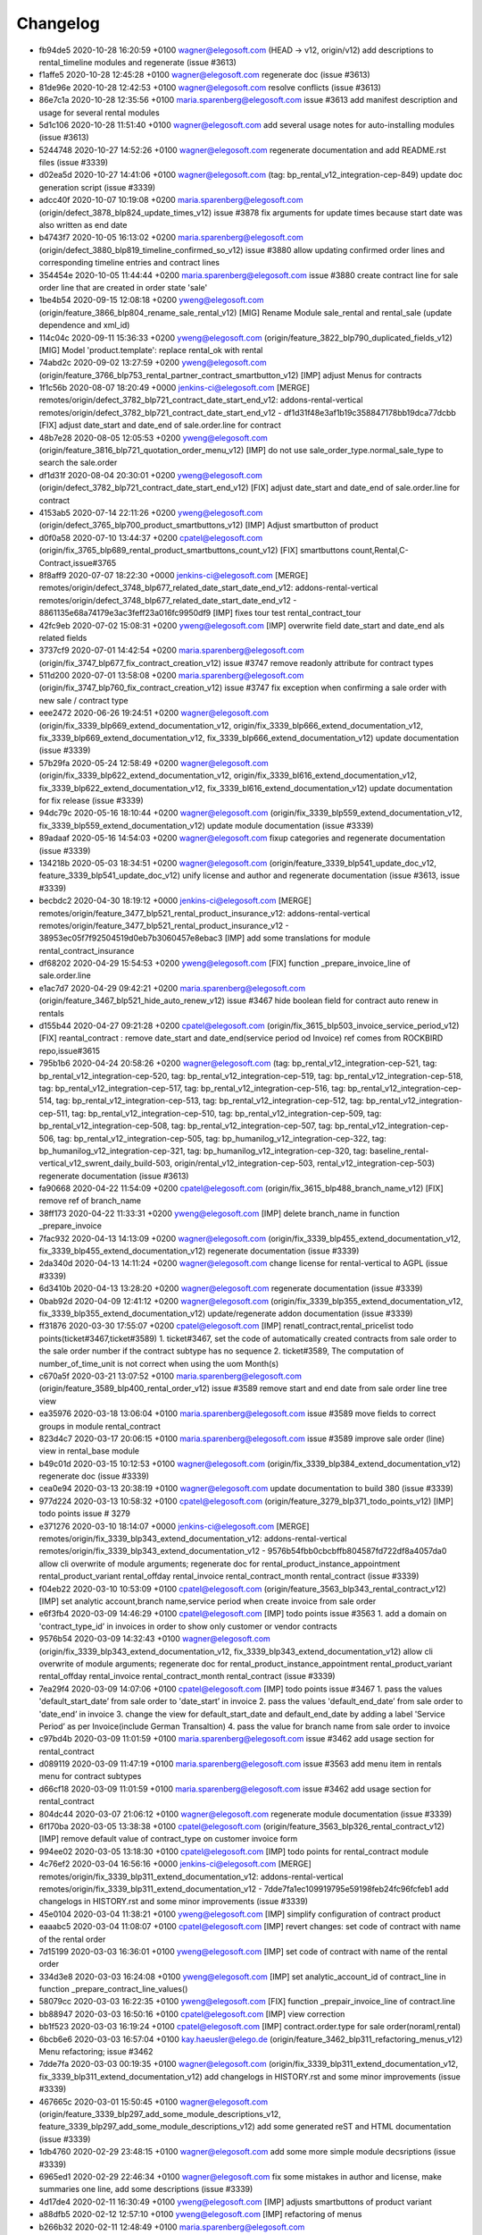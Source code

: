 
Changelog
---------

- fb94de5 2020-10-28 16:20:59 +0100 wagner@elegosoft.com  (HEAD -> v12, origin/v12) add descriptions to rental_timeline modules and regenerate (issue #3613)
- f1affe5 2020-10-28 12:45:28 +0100 wagner@elegosoft.com  regenerate doc (issue #3613)
- 81de96e 2020-10-28 12:42:53 +0100 wagner@elegosoft.com  resolve conflicts (issue #3613)
- 86e7c1a 2020-10-28 12:35:56 +0100 maria.sparenberg@elegosoft.com  issue #3613 add manifest description and usage for several rental modules
- 5d1c106 2020-10-28 11:51:40 +0100 wagner@elegosoft.com  add several usage notes for auto-installing modules (issue #3613)
- 5244748 2020-10-27 14:52:26 +0100 wagner@elegosoft.com  regenerate documentation and add README.rst files (issue #3339)
- d02ea5d 2020-10-27 14:41:06 +0100 wagner@elegosoft.com  (tag: bp_rental_v12_integration-cep-849) update doc generation script (issue #3339)
- adcc40f 2020-10-07 10:19:08 +0200 maria.sparenberg@elegosoft.com  (origin/defect_3878_blp824_update_times_v12) issue #3878 fix arguments for update times because start date was also written as end date
- b4743f7 2020-10-05 16:13:02 +0200 maria.sparenberg@elegosoft.com  (origin/defect_3880_blp819_timeline_confirmed_so_v12) issue #3880 allow updating confirmed order lines and corresponding timeline entries and contract lines
- 354454e 2020-10-05 11:44:44 +0200 maria.sparenberg@elegosoft.com  issue #3880 create contract line for sale order line that are created in order state 'sale'
- 1be4b54 2020-09-15 12:08:18 +0200 yweng@elegosoft.com  (origin/feature_3866_blp804_rename_sale_rental_v12) [MIG] Rename Module sale_rental and rental_sale (update dependence and xml_id)
- 114c04c 2020-09-11 15:36:33 +0200 yweng@elegosoft.com  (origin/feature_3822_blp790_duplicated_fields_v12) [MIG] Model 'product.template': replace rental_ok with rental
- 74abd2c 2020-09-02 13:27:59 +0200 yweng@elegosoft.com  (origin/feature_3766_blp753_rental_partner_contract_smartbutton_v12) [IMP] adjust Menus for contracts
- 1f1c56b 2020-08-07 18:20:49 +0000 jenkins-ci@elegosoft.com  [MERGE] remotes/origin/defect_3782_blp721_contract_date_start_end_v12: addons-rental-vertical remotes/origin/defect_3782_blp721_contract_date_start_end_v12 - df1d31f48e3af1b19c358847178bb19dca77dcbb [FIX] adjust date_start and date_end of sale.order.line for contract
- 48b7e28 2020-08-05 12:05:53 +0200 yweng@elegosoft.com  (origin/feature_3816_blp721_quotation_order_menu_v12) [IMP] do not use sale_order_type.normal_sale_type to search the sale.order
- df1d31f 2020-08-04 20:30:01 +0200 yweng@elegosoft.com  (origin/defect_3782_blp721_contract_date_start_end_v12) [FIX] adjust date_start and date_end of sale.order.line for contract
- 4153ab5 2020-07-14 22:11:26 +0200 yweng@elegosoft.com  (origin/defect_3765_blp700_product_smartbuttons_v12) [IMP] Adjust smartbutton of product
- d0f0a58 2020-07-10 13:44:37 +0200 cpatel@elegosoft.com  (origin/fix_3765_blp689_rental_product_smartbuttons_count_v12) [FIX] smartbuttons count,Rental,C-Contract,issue#3765
- 8f8aff9 2020-07-07 18:22:30 +0000 jenkins-ci@elegosoft.com  [MERGE] remotes/origin/defect_3748_blp677_related_date_start_date_end_v12: addons-rental-vertical remotes/origin/defect_3748_blp677_related_date_start_date_end_v12 - 8861135e68a74179e3ac3feff23a016fc9950df9 [IMP] fixes tour test rental_contract_tour
- 42fc9eb 2020-07-02 15:08:31 +0200 yweng@elegosoft.com  [IMP] overwrite field date_start and date_end als related fields
- 3737cf9 2020-07-01 14:42:54 +0200 maria.sparenberg@elegosoft.com  (origin/fix_3747_blp677_fix_contract_creation_v12) issue #3747 remove readonly attribute for contract types
- 511d200 2020-07-01 13:58:08 +0200 maria.sparenberg@elegosoft.com  (origin/fix_3747_blp760_fix_contract_creation_v12) issue #3747 fix exception when confirming a sale order with new sale / contract type
- eee2472 2020-06-26 19:24:51 +0200 wagner@elegosoft.com  (origin/fix_3339_blp669_extend_documentation_v12, origin/fix_3339_blp666_extend_documentation_v12, fix_3339_blp669_extend_documentation_v12, fix_3339_blp666_extend_documentation_v12) update documentation (issue #3339)
- 57b29fa 2020-05-24 12:58:49 +0200 wagner@elegosoft.com  (origin/fix_3339_blp622_extend_documentation_v12, origin/fix_3339_bl616_extend_documentation_v12, fix_3339_blp622_extend_documentation_v12, fix_3339_bl616_extend_documentation_v12) update documentation for fix release (issue #3339)
- 94dc79c 2020-05-16 18:10:44 +0200 wagner@elegosoft.com  (origin/fix_3339_blp559_extend_documentation_v12, fix_3339_blp559_extend_documentation_v12) update module documentation (issue #3339)
- 89adaaf 2020-05-16 14:54:03 +0200 wagner@elegosoft.com  fixup categories and regenerate documentation (issue #3339)
- 134218b 2020-05-03 18:34:51 +0200 wagner@elegosoft.com  (origin/feature_3339_blp541_update_doc_v12, feature_3339_blp541_update_doc_v12) unify license and author and regenerate documentation (issue #3613, issue #3339)
- becbdc2 2020-04-30 18:19:12 +0000 jenkins-ci@elegosoft.com  [MERGE] remotes/origin/feature_3477_blp521_rental_product_insurance_v12: addons-rental-vertical remotes/origin/feature_3477_blp521_rental_product_insurance_v12 - 38953ec05f7f92504519d0eb7b3060457e8ebac3 [IMP] add some translations for module rental_contract_insurance
- df68202 2020-04-29 15:54:53 +0200 yweng@elegosoft.com  [FIX] function _prepare_invoice_line of sale.order.line
- e1ac7d7 2020-04-29 09:42:21 +0200 maria.sparenberg@elegosoft.com  (origin/feature_3467_blp521_hide_auto_renew_v12) issue #3467 hide boolean field for contract auto renew in rentals
- d155b44 2020-04-27 09:21:28 +0200 cpatel@elegosoft.com  (origin/fix_3615_blp503_invoice_service_period_v12) [FIX] reantal_contract : remove date_start and date_end(service period od Invoice) ref comes from ROCKBIRD repo,issue#3615
- 795b1b6 2020-04-24 20:58:26 +0200 wagner@elegosoft.com  (tag: bp_rental_v12_integration-cep-521, tag: bp_rental_v12_integration-cep-520, tag: bp_rental_v12_integration-cep-519, tag: bp_rental_v12_integration-cep-518, tag: bp_rental_v12_integration-cep-517, tag: bp_rental_v12_integration-cep-516, tag: bp_rental_v12_integration-cep-514, tag: bp_rental_v12_integration-cep-513, tag: bp_rental_v12_integration-cep-512, tag: bp_rental_v12_integration-cep-511, tag: bp_rental_v12_integration-cep-510, tag: bp_rental_v12_integration-cep-509, tag: bp_rental_v12_integration-cep-508, tag: bp_rental_v12_integration-cep-507, tag: bp_rental_v12_integration-cep-506, tag: bp_rental_v12_integration-cep-505, tag: bp_humanilog_v12_integration-cep-322, tag: bp_humanilog_v12_integration-cep-321, tag: bp_humanilog_v12_integration-cep-320, tag: baseline_rental-vertical_v12_swrent_daily_build-503, origin/rental_v12_integration-cep-503, rental_v12_integration-cep-503) regenerate documentation (issue #3613)
- fa90668 2020-04-22 11:54:09 +0200 cpatel@elegosoft.com  (origin/fix_3615_blp488_branch_name_v12) [FIX] remove ref of branch_name
- 38ff173 2020-04-22 11:33:31 +0200 yweng@elegosoft.com  [IMP] delete branch_name in function _prepare_invoice
- 7fac932 2020-04-13 14:13:09 +0200 wagner@elegosoft.com  (origin/fix_3339_blp455_extend_documentation_v12, fix_3339_blp455_extend_documentation_v12) regenerate documentation (issue #3339)
- 2da340d 2020-04-13 14:11:24 +0200 wagner@elegosoft.com  change license for rental-vertical to AGPL (issue #3339)
- 6d3410b 2020-04-13 13:28:20 +0200 wagner@elegosoft.com  regenerate documentation (issue #3339)
- 0bab92d 2020-04-09 12:41:12 +0200 wagner@elegosoft.com  (origin/fix_3339_blp355_extend_documentation_v12, fix_3339_blp355_extend_documentation_v12) update/regenerate addon documentation (issue #3339)
- ff31876 2020-03-30 17:55:07 +0200 cpatel@elegosoft.com  [IMP] renatl_contract,rental_pricelist todo points(ticket#3467,ticket#3589) 1. ticket#3467, set the code of automatically created contracts from sale order to the sale order number if the contract subtype has no sequence 2. ticket#3589, The computation of number_of_time_unit is not correct when using the uom Month(s)
- c670a5f 2020-03-21 13:07:52 +0100 maria.sparenberg@elegosoft.com  (origin/feature_3589_blp400_rental_order_v12) issue #3589 remove start and end date from sale order line tree view
- ea35976 2020-03-18 13:06:04 +0100 maria.sparenberg@elegosoft.com  issue #3589 move fields to correct groups in module rental_contract
- 823d4c7 2020-03-17 20:06:15 +0100 maria.sparenberg@elegosoft.com  issue #3589 improve sale order (line) view in rental_base module
- b49c01d 2020-03-15 10:12:53 +0100 wagner@elegosoft.com  (origin/fix_3339_blp384_extend_documentation_v12) regenerate doc (issue #3339)
- cea0e94 2020-03-13 20:38:19 +0100 wagner@elegosoft.com  update documentation to build 380 (issue #3339)
- 977d224 2020-03-13 10:58:32 +0100 cpatel@elegosoft.com  (origin/feature_3279_blp371_todo_points_v12) [IMP] todo points issue # 3279
- e371276 2020-03-10 18:14:07 +0000 jenkins-ci@elegosoft.com  [MERGE] remotes/origin/fix_3339_blp343_extend_documentation_v12: addons-rental-vertical remotes/origin/fix_3339_blp343_extend_documentation_v12 - 9576b54fbb0cbcbffb804587fd722df8a4057da0 allow cli overwrite of module arguments; regenerate doc for rental_product_instance_appointment rental_product_variant rental_offday rental_invoice rental_contract_month rental_contract (issue #3339)
- f04eb22 2020-03-10 10:53:09 +0100 cpatel@elegosoft.com  (origin/feature_3563_blp343_rental_contract_v12) [IMP] set analytic account,branch name,service period when create invoice from sale order
- e6f3fb4 2020-03-09 14:46:29 +0100 cpatel@elegosoft.com  [IMP] todo points issue #3563    1. add a domain on 'contract_type_id’ in invoices in order to show only customer or vendor contracts
- 9576b54 2020-03-09 14:32:43 +0100 wagner@elegosoft.com  (origin/fix_3339_blp343_extend_documentation_v12, fix_3339_blp343_extend_documentation_v12) allow cli overwrite of module arguments; regenerate doc for rental_product_instance_appointment rental_product_variant rental_offday rental_invoice rental_contract_month rental_contract (issue #3339)
- 7ea29f4 2020-03-09 14:07:06 +0100 cpatel@elegosoft.com  [IMP] todo points issue #3467    1. pass the values 'default_start_date’ from sale order to 'date_start’ in invoice    2. pass the values 'default_end_date’ from sale order to 'date_end’ in invoice    3. change the view for default_start_date and default_end_date by adding       a label 'Service Period’ as per Invoice(include German Transaltion)    4. pass the value for branch name from sale order to invoice
- c97bd4b 2020-03-09 11:01:59 +0100 maria.sparenberg@elegosoft.com  issue #3462 add usage section for rental_contract
- d089119 2020-03-09 11:47:19 +0100 maria.sparenberg@elegosoft.com  issue #3563 add menu item in rentals menu for contract subtypes
- d66cf18 2020-03-09 11:01:59 +0100 maria.sparenberg@elegosoft.com  issue #3462 add usage section for rental_contract
- 804dc44 2020-03-07 21:06:12 +0100 wagner@elegosoft.com  regenerate module documentation (issue #3339)
- 6f170ba 2020-03-05 13:38:38 +0100 cpatel@elegosoft.com  (origin/feature_3563_blp326_rental_contract_v12) [IMP] remove default value of contract_type on customer invoice form
- 994ee02 2020-03-05 13:18:30 +0100 cpatel@elegosoft.com  [IMP] todo points for rental_contract module
- 4c76ef2 2020-03-04 16:56:16 +0000 jenkins-ci@elegosoft.com  [MERGE] remotes/origin/fix_3339_blp311_extend_documentation_v12: addons-rental-vertical remotes/origin/fix_3339_blp311_extend_documentation_v12 - 7dde7fa1ec109919795e59198feb24fc96fcfeb1 add changelogs in HISTORY.rst and some minor improvements (issue #3339)
- 45e0104 2020-03-04 11:38:21 +0100 yweng@elegosoft.com  [IMP] simplify configuration of contract product
- eaaabc5 2020-03-04 11:08:07 +0100 cpatel@elegosoft.com  [IMP] revert changes: set code of contract with name of the rental order
- 7d15199 2020-03-03 16:36:01 +0100 yweng@elegosoft.com  [IMP] set code of contract with name of the rental order
- 334d3e8 2020-03-03 16:24:08 +0100 yweng@elegosoft.com  [IMP] set analytic_account_id of contract_line in function _prepare_contract_line_values()
- 58079cc 2020-03-03 16:22:35 +0100 yweng@elegosoft.com  [FIX] function _prepair_invoice_line of contract.line
- bb88947 2020-03-03 16:50:16 +0100 cpatel@elegosoft.com  [IMP] view correction
- bb1f523 2020-03-03 16:19:24 +0100 cpatel@elegosoft.com  [IMP] contract.order.type for sale order(noraml,rental)
- 6bcb6e6 2020-03-03 16:57:04 +0100 kay.haeusler@elego.de  (origin/feature_3462_blp311_refactoring_menus_v12) Menu refactoring; issue #3462
- 7dde7fa 2020-03-03 00:19:35 +0100 wagner@elegosoft.com  (origin/fix_3339_blp311_extend_documentation_v12, fix_3339_blp311_extend_documentation_v12) add changelogs in HISTORY.rst and some minor improvements (issue #3339)
- 467665c 2020-03-01 15:50:45 +0100 wagner@elegosoft.com  (origin/feature_3339_blp297_add_some_module_descriptions_v12, feature_3339_blp297_add_some_module_descriptions_v12) add some generated reST and HTML documentation (issue #3339)
- 1db4760 2020-02-29 23:48:15 +0100 wagner@elegosoft.com  add some more simple module decsriptions (issue #3339)
- 6965ed1 2020-02-29 22:46:34 +0100 wagner@elegosoft.com  fix some mistakes in author and license, make summaries one line, add some descriptions (issue #3339)
- 4d17de4 2020-02-11 16:30:49 +0100 yweng@elegosoft.com  [IMP] adjusts smartbuttons of product variant
- a88dfb5 2020-02-12 12:57:10 +0100 yweng@elegosoft.com  [IMP] refactoring of menus
- b266b32 2020-02-11 12:48:49 +0100 maria.sparenberg@elegosoft.com  (origin/feature_3467_blp236_contract_German_translation_v12) issue #3467 add German translations
- 7c2d9c5 2020-02-10 16:31:07 +0100 yweng@elegosoft.com  (origin/feature_3467_blp214_rental_contract_v12) [IMP] add smart button for supplier contracts and customer contracts in product form view
- d11b4d9 2020-02-06 15:07:06 +0100 yweng@elegosoft.com  [IMP] adjust view for fields date_end and date_start of sale.order.line
- 94e76bb 2020-01-23 13:08:03 +0100 yweng@elegosoft.com  [IMP] set liscense, copyrights and author
- 5188db9 2020-01-22 20:51:43 +0100 yweng@elegosoft.com  [ADD] add module rental_contract

